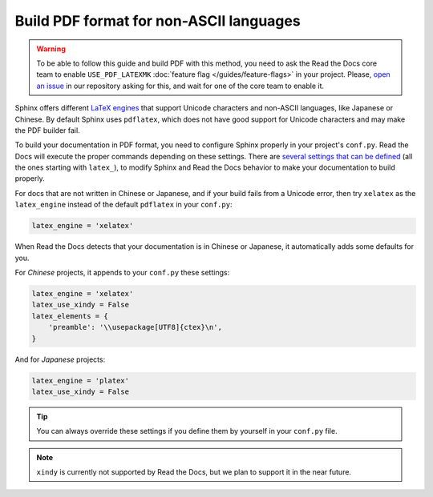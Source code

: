 Build PDF format for non-ASCII languages
========================================


.. warning::

   To be able to follow this guide and build PDF with this method,
   you need to ask the Read the Docs core team to enable ``USE_PDF_LATEXMK`` :doc:`feature flag </guides/feature-flags>` in your project.
   Please, `open an issue`_ in our repository asking for this, and wait for one of the core team to enable it.

.. _open an issue: https://github.com/rtfd/readthedocs.org/issues/new

Sphinx offers different `LaTeX engines`_ that support Unicode characters and non-ASCII languages,
like Japanese or Chinese.
By default Sphinx uses ``pdflatex``,
which does not have good support for Unicode characters and may make the PDF builder fail.

.. _LaTeX engines: http://www.sphinx-doc.org/en/master/usage/configuration.html#confval-latex_engine

To build your documentation in PDF format, you need to configure Sphinx properly in your project's ``conf.py``.
Read the Docs will execute the proper commands depending on these settings.
There are `several settings that can be defined`_ (all the ones starting with ``latex_``),
to modify Sphinx and Read the Docs behavior to make your documentation to build properly.

.. _several settings that can be defined: http://www.sphinx-doc.org/en/master/usage/configuration.html#options-for-latex-output

For docs that are not written in Chinese or Japanese,
and if your build fails from a Unicode error,
then try ``xelatex`` as the ``latex_engine`` instead of the default ``pdflatex`` in your ``conf.py``:

.. code-block:: python

    latex_engine = 'xelatex'

When Read the Docs detects that your documentation is in Chinese or Japanese,
it automatically adds some defaults for you.

For *Chinese* projects, it appends to your ``conf.py`` these settings:

.. code-block:: python

    latex_engine = 'xelatex'
    latex_use_xindy = False
    latex_elements = {
        'preamble': '\\usepackage[UTF8]{ctex}\n',
    }

And for *Japanese* projects:

.. code-block:: python

    latex_engine = 'platex'
    latex_use_xindy = False

.. tip::

   You can always override these settings if you define them by yourself in your ``conf.py`` file.

.. note::

   ``xindy`` is currently not supported by Read the Docs,
   but we plan to support it in the near future.
